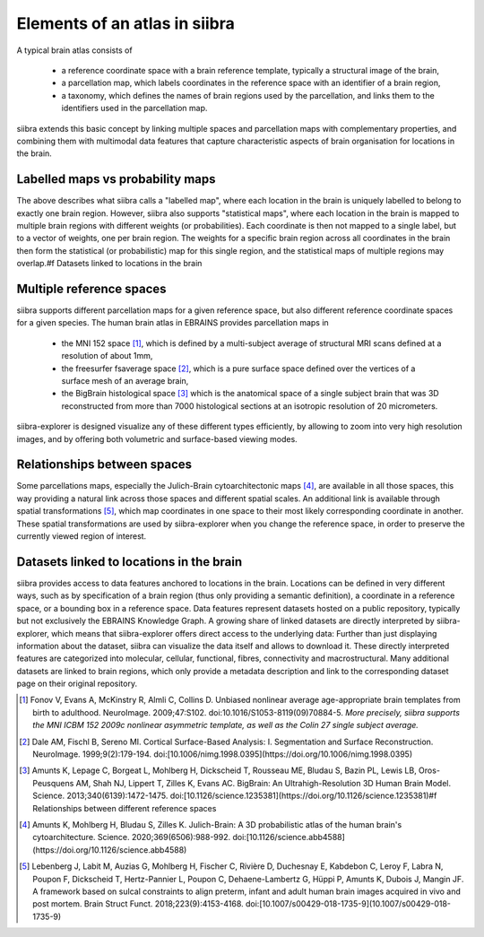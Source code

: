 ..  _mainconcepts:
Elements of an atlas in siibra
==============================

A typical brain atlas consists of 

    * a reference coordinate space with a brain reference template, typically a structural image of the brain,
    * a parcellation map, which labels coordinates in the reference space with an identifier of a brain region,
    * a taxonomy, which defines the names of brain regions used by the parcellation, and links them to the identifiers used in the parcellation map.

siibra extends this basic concept by linking multiple spaces and parcellation maps with complementary properties, and
combining them with multimodal data features that capture characteristic aspects of brain organisation for locations in the brain.

Labelled maps vs probability maps
---------------------------------
The above describes what siibra calls a "labelled map", where each location in the brain is uniquely labelled to
belong to exactly one brain region. However, siibra also supports "statistical maps", where each location in the brain
is mapped to multiple brain regions with different weights (or probabilities). Each coordinate is then not mapped to a
single label, but to a vector of weights, one per brain region. The weights for a specific brain region across all
coordinates in the brain then form the statistical (or probabilistic) map for this single region, and the statistical
maps of multiple regions may overlap.#f Datasets linked to locations in the brain


Multiple reference spaces
-------------------------
siibra supports different parcellation maps for a given reference space, but also different reference coordinate
spaces for a given species. The human brain atlas in EBRAINS provides parcellation maps in 

    * the MNI 152 space [#f1]_, which is defined by a multi-subject average of structural MRI scans defined at a
      resolution of about 1mm,
    * the freesurfer fsaverage space [#f2]_, which is a pure surface space defined over the vertices of a surface mesh of
      an average brain,
    * the BigBrain histological space [#f3]_ which is the anatomical space of a single subject brain that was 3D
      reconstructed from more than 7000 histological sections at an isotropic resolution of 20 micrometers.

siibra-explorer is designed visualize any of these different types efficiently, by allowing to zoom into very high
resolution images, and by offering both volumetric and surface-based viewing modes.

Relationships between spaces
----------------------------
Some parcellations maps, especially the Julich-Brain cytoarchitectonic maps [#f4]_, are available in all those spaces,
this way providing a natural link across those spaces and different spatial scales. An additional link is available
through spatial transformations [#f5]_, which map coordinates in one space to their most likely corresponding coordinate
in another. These spatial transformations are used by siibra-explorer when you change the reference space, in order to
preserve the currently viewed region of interest.

Datasets linked to locations in the brain
-----------------------------------------
siibra provides access to data features anchored to locations in the brain. Locations can be defined in very different
ways, such as  by specification of a brain region (thus only providing a semantic definition), a coordinate in a
reference space, or a bounding box in a reference space. Data features represent datasets hosted on a public repository,
typically but not exclusively the EBRAINS Knowledge Graph. A growing share of linked datasets are directly interpreted
by siibra-explorer, which means that siibra-explorer offers direct access to the underlying data: Further than just
displaying information about the dataset, siibra can visualize the data itself and allows to download it. These directly
interpreted features are categorized into molecular, cellular, functional, fibres, connectivity and macrostructural.
Many additional datasets are linked to brain regions, which only provide a metadata description and link to the
corresponding dataset page on their original repository. 


.. rubric::
    :fontSize: 7

.. [#f1] Fonov V, Evans A, McKinstry R, Almli C, Collins D. Unbiased nonlinear average age-appropriate brain templates from birth to adulthood. NeuroImage. 2009;47:S102. doi:10.1016/S1053-8119(09)70884-5. *More precisely, siibra supports the MNI ICBM 152 2009c nonlinear asymmetric template, as well as the Colin 27 single subject average.*
.. [#f2] Dale AM, Fischl B, Sereno MI. Cortical Surface-Based Analysis: I. Segmentation and Surface Reconstruction. NeuroImage. 1999;9(2):179-194. doi:[10.1006/nimg.1998.0395](https://doi.org/10.1006/nimg.1998.0395)
.. [#f3] Amunts K, Lepage C, Borgeat L, Mohlberg H, Dickscheid T, Rousseau ME, Bludau S, Bazin PL, Lewis LB, Oros-Peusquens AM, Shah NJ, Lippert T, Zilles K, Evans AC. BigBrain: An Ultrahigh-Resolution 3D Human Brain Model. Science. 2013;340(6139):1472-1475. doi:[10.1126/science.1235381](https://doi.org/10.1126/science.1235381)#f Relationships between different reference spaces
.. [#f4] Amunts K, Mohlberg H, Bludau S, Zilles K. Julich-Brain: A 3D probabilistic atlas of the human brain's cytoarchitecture. Science. 2020;369(6506):988-992. doi:[10.1126/science.abb4588](https://doi.org/10.1126/science.abb4588)
.. [#f5] Lebenberg J, Labit M, Auzias G, Mohlberg H, Fischer C, Rivière D, Duchesnay E, Kabdebon C, Leroy F, Labra N, Poupon F, Dickscheid T, Hertz-Pannier L, Poupon C, Dehaene-Lambertz G, Hüppi P, Amunts K, Dubois J, Mangin JF. A framework based on sulcal constraints to align preterm, infant and adult human brain images acquired in vivo and post mortem. Brain Struct Funct. 2018;223(9):4153-4168. doi:[10.1007/s00429-018-1735-9](10.1007/s00429-018-1735-9)

